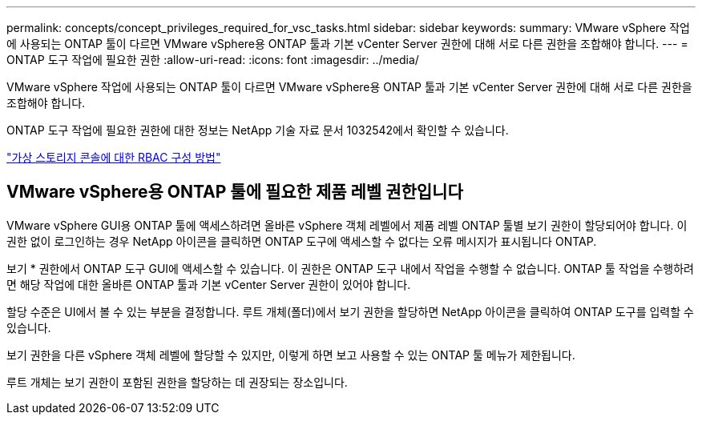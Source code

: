 ---
permalink: concepts/concept_privileges_required_for_vsc_tasks.html 
sidebar: sidebar 
keywords:  
summary: VMware vSphere 작업에 사용되는 ONTAP 툴이 다르면 VMware vSphere용 ONTAP 툴과 기본 vCenter Server 권한에 대해 서로 다른 권한을 조합해야 합니다. 
---
= ONTAP 도구 작업에 필요한 권한
:allow-uri-read: 
:icons: font
:imagesdir: ../media/


[role="lead"]
VMware vSphere 작업에 사용되는 ONTAP 툴이 다르면 VMware vSphere용 ONTAP 툴과 기본 vCenter Server 권한에 대해 서로 다른 권한을 조합해야 합니다.

ONTAP 도구 작업에 필요한 권한에 대한 정보는 NetApp 기술 자료 문서 1032542에서 확인할 수 있습니다.

https://kb.netapp.com/Advice_and_Troubleshooting/Data_Storage_Software/Virtual_Storage_Console_for_VMware_vSphere/How_to_configure_RBAC_for_Virtual_Storage_Console["가상 스토리지 콘솔에 대한 RBAC 구성 방법"]



== VMware vSphere용 ONTAP 툴에 필요한 제품 레벨 권한입니다

VMware vSphere GUI용 ONTAP 툴에 액세스하려면 올바른 vSphere 객체 레벨에서 제품 레벨 ONTAP 툴별 보기 권한이 할당되어야 합니다. 이 권한 없이 로그인하는 경우 NetApp 아이콘을 클릭하면 ONTAP 도구에 액세스할 수 없다는 오류 메시지가 표시됩니다 ONTAP.

보기 * 권한에서 ONTAP 도구 GUI에 액세스할 수 있습니다. 이 권한은 ONTAP 도구 내에서 작업을 수행할 수 없습니다. ONTAP 툴 작업을 수행하려면 해당 작업에 대한 올바른 ONTAP 툴과 기본 vCenter Server 권한이 있어야 합니다.

할당 수준은 UI에서 볼 수 있는 부분을 결정합니다. 루트 개체(폴더)에서 보기 권한을 할당하면 NetApp 아이콘을 클릭하여 ONTAP 도구를 입력할 수 있습니다.

보기 권한을 다른 vSphere 객체 레벨에 할당할 수 있지만, 이렇게 하면 보고 사용할 수 있는 ONTAP 툴 메뉴가 제한됩니다.

루트 개체는 보기 권한이 포함된 권한을 할당하는 데 권장되는 장소입니다.
